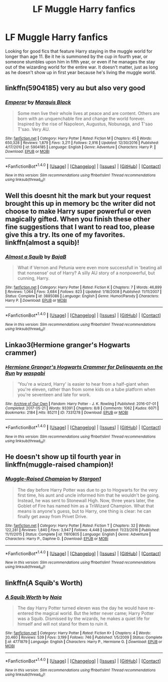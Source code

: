 #+TITLE: LF Muggle Harry fanfics

* LF Muggle Harry fanfics
:PROPERTIES:
:Author: Johnsmitish
:Score: 3
:DateUnix: 1497571329.0
:DateShort: 2017-Jun-16
:FlairText: Request
:END:
Looking for good fics that feature Harry staying in the muggle world for longer than age 11. Be it he is summoned by the cup in fourth year, or someone stumbles upon him in fifth year, or even if he manages the stay out of the wizarding world for the entire war. It doesn't matter, just as long as he doesn't show up in first year because he's living the muggle world.


** linkffn(5904185) very au but also very good
:PROPERTIES:
:Score: 3
:DateUnix: 1497611405.0
:DateShort: 2017-Jun-16
:END:

*** [[http://www.fanfiction.net/s/5904185/1/][*/Emperor/*]] by [[https://www.fanfiction.net/u/1227033/Marquis-Black][/Marquis Black/]]

#+begin_quote
  Some men live their whole lives at peace and are content. Others are born with an unquenchable fire and change the world forever. Inspired by the rise of Napoleon, Augustus, Nobunaga, and T'sao T'sao. Very AU.
#+end_quote

^{/Site/: [[http://www.fanfiction.net/][fanfiction.net]] *|* /Category/: Harry Potter *|* /Rated/: Fiction M *|* /Chapters/: 45 *|* /Words/: 650,328 *|* /Reviews/: 1,879 *|* /Favs/: 3,211 *|* /Follows/: 2,916 *|* /Updated/: 12/30/2016 *|* /Published/: 4/17/2010 *|* /id/: 5904185 *|* /Language/: English *|* /Genre/: Adventure *|* /Characters/: Harry P. *|* /Download/: [[http://www.ff2ebook.com/old/ffn-bot/index.php?id=5904185&source=ff&filetype=epub][EPUB]] or [[http://www.ff2ebook.com/old/ffn-bot/index.php?id=5904185&source=ff&filetype=mobi][MOBI]]}

--------------

*FanfictionBot*^{1.4.0} *|* [[[https://github.com/tusing/reddit-ffn-bot/wiki/Usage][Usage]]] | [[[https://github.com/tusing/reddit-ffn-bot/wiki/Changelog][Changelog]]] | [[[https://github.com/tusing/reddit-ffn-bot/issues/][Issues]]] | [[[https://github.com/tusing/reddit-ffn-bot/][GitHub]]] | [[[https://www.reddit.com/message/compose?to=tusing][Contact]]]

^{/New in this version: Slim recommendations using/ ffnbot!slim! /Thread recommendations using/ linksub(thread_id)!}
:PROPERTIES:
:Author: FanfictionBot
:Score: 1
:DateUnix: 1497611417.0
:DateShort: 2017-Jun-16
:END:


** Well this doesnt hit the mark but your request brought this up in memory bc the writer did not choose to make Harry super powerful or even magically gifted. When you finish these other fine suggestions that I want to read too, please give this a try. Its one of my favorites. linkffn(almost a squib)!
:PROPERTIES:
:Author: Phishthephrog
:Score: 2
:DateUnix: 1497593115.0
:DateShort: 2017-Jun-16
:END:

*** [[http://www.fanfiction.net/s/3885086/1/][*/Almost a Squib/*]] by [[https://www.fanfiction.net/u/943028/BajaB][/BajaB/]]

#+begin_quote
  What if Vernon and Petunia were even more successfull in 'beating all that nonsense' out of Harry? A silly AU story of a nonpowerful, but cunning, Harry.
#+end_quote

^{/Site/: [[http://www.fanfiction.net/][fanfiction.net]] *|* /Category/: Harry Potter *|* /Rated/: Fiction K *|* /Chapters/: 7 *|* /Words/: 46,899 *|* /Reviews/: 1,064 *|* /Favs/: 3,684 *|* /Follows/: 823 *|* /Updated/: 1/18/2008 *|* /Published/: 11/11/2007 *|* /Status/: Complete *|* /id/: 3885086 *|* /Language/: English *|* /Genre/: Humor/Parody *|* /Characters/: Harry P. *|* /Download/: [[http://www.ff2ebook.com/old/ffn-bot/index.php?id=3885086&source=ff&filetype=epub][EPUB]] or [[http://www.ff2ebook.com/old/ffn-bot/index.php?id=3885086&source=ff&filetype=mobi][MOBI]]}

--------------

*FanfictionBot*^{1.4.0} *|* [[[https://github.com/tusing/reddit-ffn-bot/wiki/Usage][Usage]]] | [[[https://github.com/tusing/reddit-ffn-bot/wiki/Changelog][Changelog]]] | [[[https://github.com/tusing/reddit-ffn-bot/issues/][Issues]]] | [[[https://github.com/tusing/reddit-ffn-bot/][GitHub]]] | [[[https://www.reddit.com/message/compose?to=tusing][Contact]]]

^{/New in this version: Slim recommendations using/ ffnbot!slim! /Thread recommendations using/ linksub(thread_id)!}
:PROPERTIES:
:Author: FanfictionBot
:Score: 1
:DateUnix: 1497593181.0
:DateShort: 2017-Jun-16
:END:


** Linkao3(Hermione granger's Hogwarts crammer)
:PROPERTIES:
:Score: 3
:DateUnix: 1497586320.0
:DateShort: 2017-Jun-16
:END:

*** [[http://archiveofourown.org/works/7331278][*/Hermione Granger's Hogwarts Crammer for Delinquents on the Run/*]] by [[http://www.archiveofourown.org/users/waspabi/pseuds/waspabi][/waspabi/]]

#+begin_quote
  'You're a wizard, Harry' is easier to hear from a half-giant when you're eleven, rather than from some kids on a tube platform when you're seventeen and late for work.
#+end_quote

^{/Site/: [[http://www.archiveofourown.org/][Archive of Our Own]] *|* /Fandom/: Harry Potter - J. K. Rowling *|* /Published/: 2016-07-01 *|* /Completed/: 2017-05-21 *|* /Words/: 93391 *|* /Chapters/: 8/8 *|* /Comments/: 1062 *|* /Kudos/: 6071 *|* /Bookmarks/: 2184 *|* /Hits/: 85211 *|* /ID/: 7331278 *|* /Download/: [[http://archiveofourown.org/downloads/wa/waspabi/7331278/Hermione%20Grangers%20Hogwarts.epub?updated_at=1497475047][EPUB]] or [[http://archiveofourown.org/downloads/wa/waspabi/7331278/Hermione%20Grangers%20Hogwarts.mobi?updated_at=1497475047][MOBI]]}

--------------

*FanfictionBot*^{1.4.0} *|* [[[https://github.com/tusing/reddit-ffn-bot/wiki/Usage][Usage]]] | [[[https://github.com/tusing/reddit-ffn-bot/wiki/Changelog][Changelog]]] | [[[https://github.com/tusing/reddit-ffn-bot/issues/][Issues]]] | [[[https://github.com/tusing/reddit-ffn-bot/][GitHub]]] | [[[https://www.reddit.com/message/compose?to=tusing][Contact]]]

^{/New in this version: Slim recommendations using/ ffnbot!slim! /Thread recommendations using/ linksub(thread_id)!}
:PROPERTIES:
:Author: FanfictionBot
:Score: 1
:DateUnix: 1497586346.0
:DateShort: 2017-Jun-16
:END:


** He doesn't show up til fourth year in linkffn(muggle-raised champion)!
:PROPERTIES:
:Author: orangedarkchocolate
:Score: 1
:DateUnix: 1497582656.0
:DateShort: 2017-Jun-16
:END:

*** [[http://www.fanfiction.net/s/11610805/1/][*/Muggle-Raised Champion/*]] by [[https://www.fanfiction.net/u/5643202/Stargon1][/Stargon1/]]

#+begin_quote
  The day before Harry Potter was due to go to Hogwarts for the very first time, his aunt and uncle informed him that he wouldn't be going. Instead, he was sent to Stonewall High. Now, three years later, the Goblet of Fire has named him as a TriWizard Champion. What that means is anyone's guess, but to Harry, one thing is clear: he can finally get away from Privet Drive.
#+end_quote

^{/Site/: [[http://www.fanfiction.net/][fanfiction.net]] *|* /Category/: Harry Potter *|* /Rated/: Fiction T *|* /Chapters/: 32 *|* /Words/: 122,281 *|* /Reviews/: 1,840 *|* /Favs/: 3,947 *|* /Follows/: 4,448 *|* /Updated/: 11/23/2016 *|* /Published/: 11/11/2015 *|* /Status/: Complete *|* /id/: 11610805 *|* /Language/: English *|* /Genre/: Adventure *|* /Characters/: Harry P., Daphne G. *|* /Download/: [[http://www.ff2ebook.com/old/ffn-bot/index.php?id=11610805&source=ff&filetype=epub][EPUB]] or [[http://www.ff2ebook.com/old/ffn-bot/index.php?id=11610805&source=ff&filetype=mobi][MOBI]]}

--------------

*FanfictionBot*^{1.4.0} *|* [[[https://github.com/tusing/reddit-ffn-bot/wiki/Usage][Usage]]] | [[[https://github.com/tusing/reddit-ffn-bot/wiki/Changelog][Changelog]]] | [[[https://github.com/tusing/reddit-ffn-bot/issues/][Issues]]] | [[[https://github.com/tusing/reddit-ffn-bot/][GitHub]]] | [[[https://www.reddit.com/message/compose?to=tusing][Contact]]]

^{/New in this version: Slim recommendations using/ ffnbot!slim! /Thread recommendations using/ linksub(thread_id)!}
:PROPERTIES:
:Author: FanfictionBot
:Score: 1
:DateUnix: 1497582676.0
:DateShort: 2017-Jun-16
:END:


** linkffn(A Squib's Worth)
:PROPERTIES:
:Author: SymphonySamurai
:Score: 1
:DateUnix: 1497623528.0
:DateShort: 2017-Jun-16
:END:

*** [[http://www.fanfiction.net/s/4771879/1/][*/A Squib Worth/*]] by [[https://www.fanfiction.net/u/157136/Naia][/Naia/]]

#+begin_quote
  The day Harry Potter turned eleven was the day he would have re-entered the magical world. But the letter never came; Harry Potter was a Squib. Dismissed by the wizards, he makes a quiet life for himself and will not stand for them to ruin it.
#+end_quote

^{/Site/: [[http://www.fanfiction.net/][fanfiction.net]] *|* /Category/: Harry Potter *|* /Rated/: Fiction K+ *|* /Chapters/: 4 *|* /Words/: 20,460 *|* /Reviews/: 539 *|* /Favs/: 3,199 *|* /Follows/: 746 *|* /Published/: 1/5/2009 *|* /Status/: Complete *|* /id/: 4771879 *|* /Language/: English *|* /Characters/: Harry P., Hermione G. *|* /Download/: [[http://www.ff2ebook.com/old/ffn-bot/index.php?id=4771879&source=ff&filetype=epub][EPUB]] or [[http://www.ff2ebook.com/old/ffn-bot/index.php?id=4771879&source=ff&filetype=mobi][MOBI]]}

--------------

*FanfictionBot*^{1.4.0} *|* [[[https://github.com/tusing/reddit-ffn-bot/wiki/Usage][Usage]]] | [[[https://github.com/tusing/reddit-ffn-bot/wiki/Changelog][Changelog]]] | [[[https://github.com/tusing/reddit-ffn-bot/issues/][Issues]]] | [[[https://github.com/tusing/reddit-ffn-bot/][GitHub]]] | [[[https://www.reddit.com/message/compose?to=tusing][Contact]]]

^{/New in this version: Slim recommendations using/ ffnbot!slim! /Thread recommendations using/ linksub(thread_id)!}
:PROPERTIES:
:Author: FanfictionBot
:Score: 1
:DateUnix: 1497623560.0
:DateShort: 2017-Jun-16
:END:
